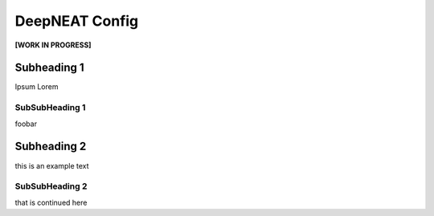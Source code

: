DeepNEAT Config
===============

**[WORK IN PROGRESS]**


Subheading 1
------------

Ipsum Lorem


SubSubHeading 1
~~~~~~~~~~~~~~~

foobar


Subheading 2
------------

this is an example text


SubSubHeading 2
~~~~~~~~~~~~~~~

that is continued here

